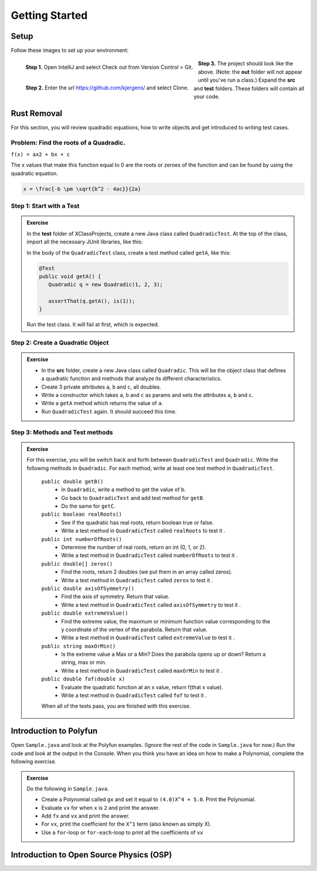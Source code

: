 .. highlight:: java

Getting Started
=======================


Setup
------
Follow these images to set up your environment:

.. figure:: setup00_checkout.png 
   :width: 100 %
   :align: left

   **Step 1.** Open IntelliJ and select Check out from Version Control > Git.


.. figure:: setup01_giturl.png 
   :width: 100 %
   :align: left      

   **Step 2.** Enter the url https://github.com/kjergens/ and select Clone.


.. figure:: setup02_projectspace.png 
   :width: 100 %
   :align: center

   **Step 3.** The project should look like the above. (Note: the **out** folder will not appear until you've run a class.) Expand the **src** and **test** folders. These folders will contain all your code. 


Rust Removal
------------
For this section, you will review quadradic equations, how to write objects and get introduced to writing test cases.

Problem: Find the roots of a Quadradic.
^^^^^^^^^^^^^^^^^^^^^^^^^^^^^^^^^^^^^^^^^^^

``f(x) = ax2 + bx + c``

The x values that make this function equal to 0 are the roots or zeroes of the function and can be found by using the quadratic equation.

.. code-block:: latex

   x = \frac{-b \pm \sqrt{b^2 - 4ac}}{2a}


Step 1: Start with a Test
^^^^^^^^^^^^^^^^^^^^^^^^^^
.. admonition:: Exercise

  In the **test** folder of XClassProjects, create a new Java class called ``QuadradicTest``. At the top of the class, import all the necessary JUnit libraries, like this:

  .. code-block:: java 
   :linenos:

   import org.junit.Test;

   import static org.hamcrest.core.Is.is;
   import static org.junit.Assert.*;

  In the body of the ``QuadradicTest`` class, create a test method called ``getA``, like this:

  .. code-block:: java 

   @Test
   public void getA() {
      Quadradic q = new Quadradic(1, 2, 3);

      assertThat(q.getA(), is(1));
   }


  Run the test class. It will fail at first, which is expected.


Step 2: Create a Quadratic Object
^^^^^^^^^^^^^^^^^^^^^^^^^^^^^^^^^^^
.. admonition:: Exercise

   * In the **src** folder, create a new Java class called ``Quadradic``. This will be the object class that defines a quadratic function and methods that analyze its different characteristics.
   * Create 3 private attributes ``a``, ``b`` and ``c``, all doubles. 
   * Write a constructor which takes ``a``, ``b`` and ``c`` as params and sets the attributes ``a``, ``b`` and ``c``.
   * Write a ``getA`` method which returns the value of ``a``.
   * Run ``QuadradicTest`` again. It should succeed this time. 


Step 3: Methods and Test methods
^^^^^^^^^^^^^^^^^^^^^^^^^^^^^^^^^^^

.. admonition:: Exercise

 For this exercise, you will be switch back and forth between ``QuadradicTest`` and ``Quadradic``. Write the following methods in ``Quadradic``. For each method, write at least one test method in ``QuadradicTest``.

   ``public double getB()`` 
      * In ``Quadradic``, write a method to get the value of b.
      * Go back to ``QuadradicTest`` and add test method for ``getB``.
      * Do the same for ``getC``.


   ``public boolean realRoots()`` 
      * See if the quadratic has real roots, return boolean true or false. 
      * Write a test method in ``QuadradicTest`` called ``realRoots`` to test it .
   

   ``public int numberOfRoots()`` 
      * Determine the number of real roots, return an int (0, 1, or 2). 
      * Write a test method in ``QuadradicTest`` called ``numberOfRoots`` to test it .


   ``public double[] zeros()``
      * Find the roots, return 2 doubles (we put them in an array called zeros). 
      * Write a test method in ``QuadradicTest`` called ``zeros`` to test it .


   ``public double axisOfSymmetry()`` 
      * Find the axis of symmetry. Return that value. 
      * Write a test method in ``QuadradicTest`` called ``axisOfSymmetry`` to test it .


   ``public double extremeValue()``
      * Find the extreme value, the maximum or minimum function value corresponding to the y coordinate of the vertex of the parabola. Return that value. 
      * Write a test method in ``QuadradicTest`` called ``extremeValue`` to test it .


   ``public string maxOrMin()`` 
      * Is the extreme value a Max or a Min? Does the parabola opens up or down? Return a string, max or min. 
      * Write a test method in ``QuadradicTest`` called ``maxOrMin`` to test it .


   ``public double fof(double x)`` 
      * Evaluate the quadratic function at an x value, return f(that x value). 
      * Write a test method in ``QuadradicTest`` called ``fof`` to test it .

   When all of the tests pass, you are finished with this exercise.


Introduction to Polyfun
-----------------------

Open ``Sample.java`` and look at the Polyfun examples. (Ignore the rest of the code in ``Sample.java`` for now.) Run the code and look at the output in the Console. When you think you have an idea on how to make a Polynomial, complete the following exercise.

.. admonition:: Exercise

   Do the following in ``Sample.java``.

   * Create a Polynomial called ``gx`` and set it equal to ``(4.0)X^4 + 5.0``. Print the Polynomial.
   * Evaluate ``vx`` for when ``x`` is ``2`` and print the answer.
   * Add ``fx`` and ``vx`` and print the answer.
   * For ``vx``, print the coefficient for the ``X^1`` term (also known as simply X).
   * Use a ``for``-loop or ``for-each``-loop to print all the coefficients of ``vx``



Introduction to Open Source Physics (OSP)
------------------------------------------
